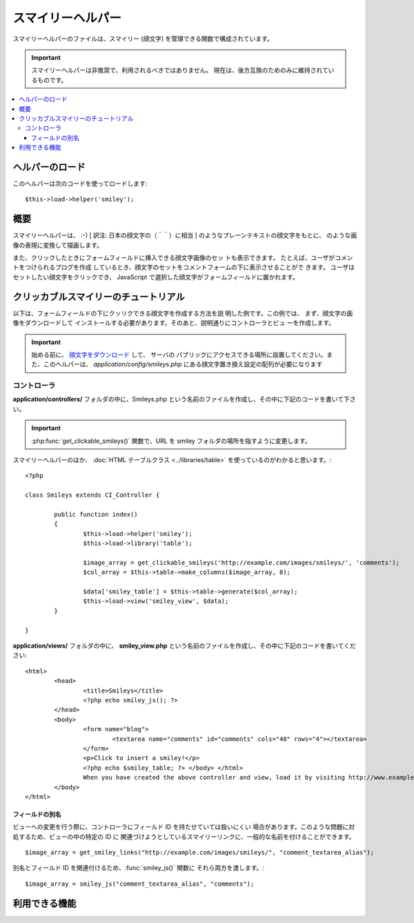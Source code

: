 ##################
スマイリーヘルパー
##################

スマイリーヘルパーのファイルは、スマイリー (顔文字)
を管理できる関数で構成されています。

.. important:: スマイリーヘルパーは非推奨で、利用されるべきではありません。
	現在は、後方互換のためのみに維持されているものです。

.. contents::
  :local:

.. raw:: html

  <div class="custom-index container"></div>

ヘルパーのロード
================

このヘルパーは次のコードを使ってロードします::

	$this->load->helper('smiley');

概要
====

スマイリーヘルパーは、 :-) [ 訳注: 日本の顔文字の（＾＾）に相当 ]
のようなプレーンテキストの顔文字をもとに、|smile!| のような画像の表現に変換して描画します。

また、クリックしたときにフォームフィールドに挿入できる顔文字画像のセッ
トも表示できます。 たとえば、ユーザがコメントをつけられるブログを作成
しているとき、顔文字のセットをコメントフォームの下に表示させることがで
きます。 ユーザはセットしたい顔文字をクリックでき、 JavaScript
で選択した顔文字がフォームフィールドに置かれます。

クリッカブルスマイリーのチュートリアル
======================================

以下は、フォームフィールドの下にクッリクできる顔文字を作成する方法を説
明した例です。この例では、 まず、顔文字の画像をダウンロードして
インストールする必要があります。そのあと、説明通りにコントローラとビュ
ーを作成します。

.. important:: 始める前に、 `顔文字をダウンロード
	<https://ellislab.com/asset/ci_download_files/smileys.zip>`_ して、 サーバの
	パブリックにアクセスできる場所に設置してください。また、このヘルパーは、
	`application/config/smileys.php`
	にある顔文字置き換え設定の配列が必要になります

コントローラ
------------

**application/controllers/** フォルダの中に、Smileys.php
という名前のファイルを作成し、その中に下記のコードを書いて下さい。

.. important:: :php:func:`get_clickable_smileys()` 関数で、URL を smiley
	フォルダの場所を指すように変更します。

スマイリーヘルパーのほか、 :doc:`HTML テーブルクラス <../libraries/table>`
を使っているのがわかると思います。::

	<?php

	class Smileys extends CI_Controller {

		public function index()
		{
			$this->load->helper('smiley');
			$this->load->library('table');

			$image_array = get_clickable_smileys('http://example.com/images/smileys/', 'comments');
			$col_array = $this->table->make_columns($image_array, 8);

			$data['smiley_table'] = $this->table->generate($col_array);
			$this->load->view('smiley_view', $data);
		}

	}

**application/views/** フォルダの中に、 **smiley_view.php**
という名前のファイルを作成し、その中に下記のコードを書いてください::

	<html>
		<head>
			<title>Smileys</title>
			<?php echo smiley_js(); ?>
		</head>
		<body>
			<form name="blog">
				<textarea name="comments" id="comments" cols="40" rows="4"></textarea>
			</form>
			<p>Click to insert a smiley!</p>
			<?php echo $smiley_table; ?> </body> </html>
			When you have created the above controller and view, load it by visiting http://www.example.com/index.php/smileys/
		</body>
	</html>

フィールドの別名
~~~~~~~~~~~~~~~~

ビューへの変更を行う際に、コントローラにフィールド ID を持たせていては扱いにくい
場合があります。このような問題に対処するため、ビューの中の特定の ID に
関連づけようとしているスマイリーリンクに、一般的な名前を付けることができます。

::

	$image_array = get_smiley_links("http://example.com/images/smileys/", "comment_textarea_alias");

別名とフィールド ID を関連付けるため、:func:`smiley_js()` 関数に
それら両方を渡します。::

	$image_array = smiley_js("comment_textarea_alias", "comments");

利用できる機能
===================

.. php:function:: get_clickable_smileys($image_url[, $alias = ''[, $smileys = NULL]])

	:param	string	$image_url: 顔文字画像フォルダの URL パス
	:param	string	$alias: フィールドの別名
	:returns:	スマイリーをすぐに使うことができる配列
	:rtype:	array

	クッリク可能なリンクで囲まれた顔文字画像の配列を返します。
	顔文字画像のフォルダの URL と、 フィールドの ID か別名を
	指定する必要があります。

	例::

		$image_array = get_clickable_smileys('http://example.com/images/smileys/', 'comment');

.. php:function:: smiley_js([$alias = ''[, $field_id = ''[, $inline = TRUE]]])

	:param	string	$alias: フィールドの別名
	:param	string	$field_id: フィールド ID
	:param	bool	$inline: インラインでスマイリーを挿入するかどうか
	:returns: スマイリーが表示可能なの JavaScript のコード
	:rtype:	string

	顔文字画像をクリックし、フォームフィールドに挿入可能にする JavaScript
	を生成します。 スマイリーリンクを生成する際に、ID
	の代わりに別名を指定する場合、 関数に、別名とそれに関連するフォーム ID
	を渡す必要があります。 この関数は、Web ページの <head>
	領域に設置するように設計されています。

	例::

		<?php echo smiley_js(); ?>

.. php:function:: parse_smileys([$str = ''[, $image_url = ''[, $smileys = NULL]]])

	:param	string	$str: スマイリーコードを含む文字列
	:param	string	$image_url: 顔文字画像フォルダの URL パス
	:param	array	$smileys: スマイリーの配列
	:returns:	パースされたスマイリー
	:rtype:	string

	テキストを入力として、プレーンテキストの顔文字を同じ種類の画像の顔文字
	に変換します。 第1引数には文字列を、第2引数には顔文字画像フォルダの
	URL を指定する必要があります。

	例::

		$str = 'Here are some smileys: :-)  ;-)';
		$str = parse_smileys($str, 'http://example.com/images/smileys/');
		echo $str;

.. |smile!| image:: ../images/smile.gif